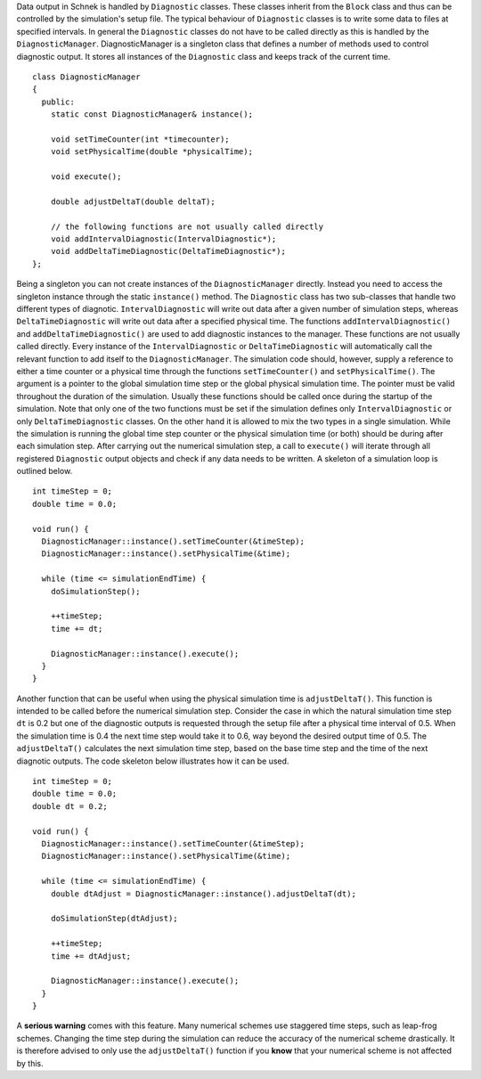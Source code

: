 Data output in Schnek is handled by ``Diagnostic`` classes. These
classes inherit from the ``Block`` class and thus can be controlled by
the simulation's setup file. The typical behaviour of ``Diagnostic``
classes is to write some data to files at specified intervals. In
general the ``Diagnostic`` classes do not have to be called directly as
this is handled by the ``DiagnosticManager``. DiagnosticManager is a
singleton class that defines a number of methods used to control
diagnostic output. It stores all instances of the ``Diagnostic`` class
and keeps track of the current time.

::

    class DiagnosticManager
    {
      public: 
        static const DiagnosticManager& instance();
        
        void setTimeCounter(int *timecounter);
        void setPhysicalTime(double *physicalTime);
        
        void execute();

        double adjustDeltaT(double deltaT);
        
        // the following functions are not usually called directly
        void addIntervalDiagnostic(IntervalDiagnostic*);
        void addDeltaTimeDiagnostic(DeltaTimeDiagnostic*);
    };

Being a singleton you can not create instances of the
``DiagnosticManager`` directly. Instead you need to access the singleton
instance through the static ``instance()`` method. The ``Diagnostic``
class has two sub-classes that handle two different types of diagnotic.
``IntervalDiagnostic`` will write out data after a given number of
simulation steps, whereas ``DeltaTimeDiagnostic`` will write out data
after a specified physical time. The functions
``addIntervalDiagnostic()`` and ``addDeltaTimeDiagnostic()`` are used to
add diagnostic instances to the manager. These functions are not usually
called directly. Every instance of the ``IntervalDiagnostic`` or
``DeltaTimeDiagnostic`` will automatically call the relevant function to
add itself to the ``DiagnosticManager``. The simulation code should,
however, supply a reference to either a time counter or a physical time
through the functions ``setTimeCounter()`` and ``setPhysicalTime()``.
The argument is a pointer to the global simulation time step or the
global physical simulation time. The pointer must be valid throughout
the duration of the simulation. Usually these functions should be called
once during the startup of the simulation. Note that only one of the two
functions must be set if the simulation defines only
``IntervalDiagnostic`` or only ``DeltaTimeDiagnostic`` classes. On the
other hand it is allowed to mix the two types in a single simulation.
While the simulation is running the global time step counter or the
physical simulation time (or both) should be during after each
simulation step. After carrying out the numerical simulation step, a
call to ``execute()`` will iterate through all registered ``Diagnostic``
output objects and check if any data needs to be written. A skeleton of
a simulation loop is outlined below.

::

    int timeStep = 0;
    double time = 0.0;

    void run() {
      DiagnosticManager::instance().setTimeCounter(&timeStep);
      DiagnosticManager::instance().setPhysicalTime(&time);
      
      while (time <= simulationEndTime) {
        doSimulationStep();
        
        ++timeStep;
        time += dt;
        
        DiagnosticManager::instance().execute();
      }
    }

Another function that can be useful when using the physical simulation
time is ``adjustDeltaT()``. This function is intended to be called
before the numerical simulation step. Consider the case in which the
natural simulation time step ``dt`` is 0.2 but one of the diagnostic
outputs is requested through the setup file after a physical time
interval of 0.5. When the simulation time is 0.4 the next time step
would take it to 0.6, way beyond the desired output time of 0.5. The
``adjustDeltaT()`` calculates the next simulation time step, based on
the base time step and the time of the next diagnotic outputs. The code
skeleton below illustrates how it can be used.

::

    int timeStep = 0;
    double time = 0.0;
    double dt = 0.2;

    void run() {
      DiagnosticManager::instance().setTimeCounter(&timeStep);
      DiagnosticManager::instance().setPhysicalTime(&time);
      
      while (time <= simulationEndTime) {
        double dtAdjust = DiagnosticManager::instance().adjustDeltaT(dt);
        
        doSimulationStep(dtAdjust);
        
        ++timeStep;
        time += dtAdjust;
        
        DiagnosticManager::instance().execute();
      }
    }

A **serious warning** comes with this feature. Many numerical schemes
use staggered time steps, such as leap-frog schemes. Changing the time
step during the simulation can reduce the accuracy of the numerical
scheme drastically. It is therefore advised to only use the
``adjustDeltaT()`` function if you **know** that your numerical scheme
is not affected by this.

